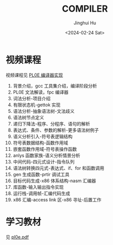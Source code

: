 #+TITLE: COMPILER
#+AUTHOR: Jinghui Hu
#+EMAIL: hujinghui@buaa.edu.cn
#+DATE: <2024-02-24 Sat>
#+STARTUP: overview num indent
#+OPTIONS: ^:nil

* 视频课程
视频课程见 [[https://www.bilibili.com/cheese/play/ss10144][PL0E 编译器实现]]

1. 背景介绍，gcc 工具集介绍，编译阶段分析
2. PL0E 文法解读，fpc 编译器
3. 词法分析-项目介绍
4. 有限状态机-gettok 实现
5. 语法分析-抽象语法树-文法歧义
6. 语法树节点定义
7. 递归下降法-程序、分程序、语句的解析
8. 表达式、条件、参数的解析-更多语法树例子
9. 语义分析引入-符号表逻辑结构
10. 符号表数据结构-函数作用域
11. 嵌套函数作用域-符号表操作函数
12. anlys 函数家族-语义分析情景分析
13. 中间代码-四元式设计-指令队列
14. 语法树转换四元式-表达式、if、for 和函数调用
15. gen 生成函数-prtir 调试工具
16. 目标代码生成-x86 体系结构-nasm 汇编器
17. 库函数-输入输出指令实现
18. 运行栈-调用帧-汇编代码生成
19. x86 汇编-access link 区-x86 寻址-后置工作

* 学习教材
见 [[file:pl0e.pdf][pl0e.pdf]]
